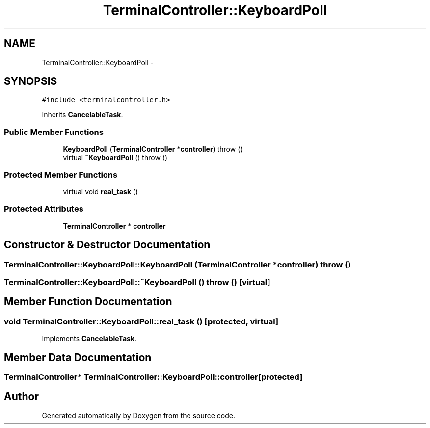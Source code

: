 .TH "TerminalController::KeyboardPoll" 3 "18 Dec 2013" "Doxygen" \" -*- nroff -*-
.ad l
.nh
.SH NAME
TerminalController::KeyboardPoll \- 
.SH SYNOPSIS
.br
.PP
.PP
\fC#include <terminalcontroller.h>\fP
.PP
Inherits \fBCancelableTask\fP.
.SS "Public Member Functions"

.in +1c
.ti -1c
.RI "\fBKeyboardPoll\fP (\fBTerminalController\fP *\fBcontroller\fP)  throw ()"
.br
.ti -1c
.RI "virtual \fB~KeyboardPoll\fP ()  throw ()"
.br
.in -1c
.SS "Protected Member Functions"

.in +1c
.ti -1c
.RI "virtual void \fBreal_task\fP ()"
.br
.in -1c
.SS "Protected Attributes"

.in +1c
.ti -1c
.RI "\fBTerminalController\fP * \fBcontroller\fP"
.br
.in -1c
.SH "Constructor & Destructor Documentation"
.PP 
.SS "TerminalController::KeyboardPoll::KeyboardPoll (\fBTerminalController\fP * controller)  throw ()"
.SS "TerminalController::KeyboardPoll::~KeyboardPoll ()  throw ()\fC [virtual]\fP"
.SH "Member Function Documentation"
.PP 
.SS "void TerminalController::KeyboardPoll::real_task ()\fC [protected, virtual]\fP"
.PP
Implements \fBCancelableTask\fP.
.SH "Member Data Documentation"
.PP 
.SS "\fBTerminalController\fP* \fBTerminalController::KeyboardPoll::controller\fP\fC [protected]\fP"

.SH "Author"
.PP 
Generated automatically by Doxygen from the source code.
